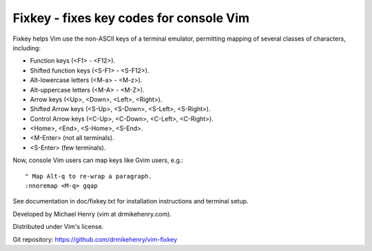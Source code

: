 ****************************************
Fixkey - fixes key codes for console Vim
****************************************

Fixkey helps Vim use the non-ASCII keys of a terminal emulator, permitting
mapping of several classes of characters, including:

- Function keys (<F1> - <F12>).
- Shifted function keys (<S-F1> - <S-F12>).
- Alt-lowercase letters (<M-a> - <M-z>).
- Alt-uppercase letters (<M-A> - <M-Z>).
- Arrow keys (<Up>, <Down>, <Left>, <Right>).
- Shifted Arrow keys (<S-Up>, <S-Down>, <S-Left>, <S-Right>).
- Control Arrow keys (<C-Up>, <C-Down>, <C-Left>, <C-Right>).
- <Home>, <End>, <S-Home>, <S-End>.
- <M-Enter> (not all terminals).
- <S-Enter> (few terminals).

Now, console Vim users can map keys like Gvim users, e.g.::

  " Map Alt-q to re-wrap a paragraph.
  :nnoremap <M-q> gqap

See documentation in doc/fixkey.txt for installation instructions and
terminal setup.

Developed by Michael Henry (vim at drmikehenry.com).

Distributed under Vim's license.

Git repository:   https://github.com/drmikehenry/vim-fixkey
